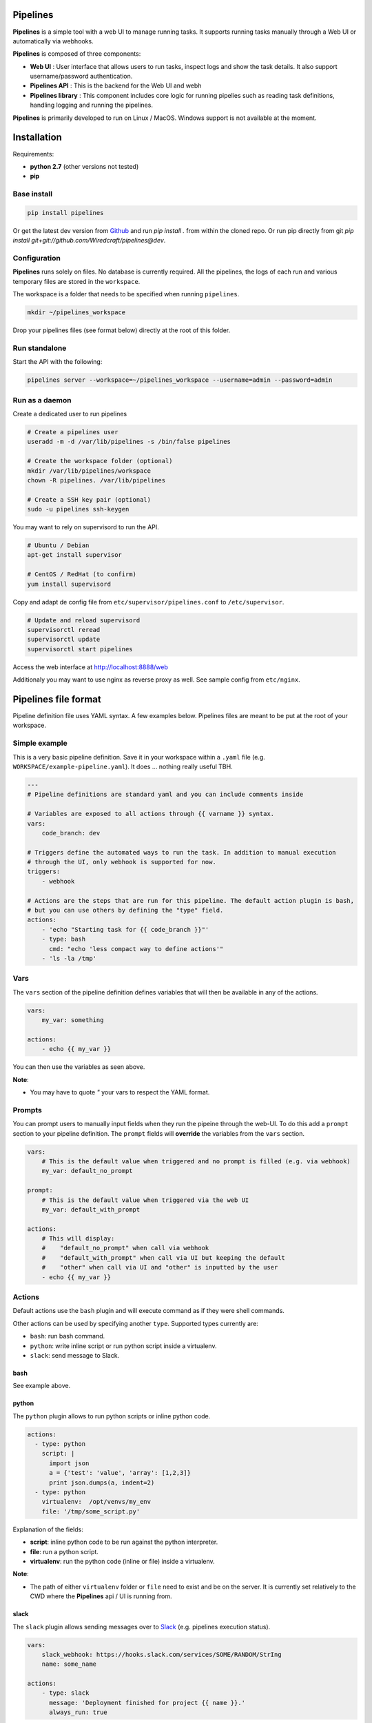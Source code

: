 Pipelines
=========

.. image:: https://cloud.githubusercontent.com/assets/919180/20129399/425a0c2a-a68a-11e6-82ef-b252424a4b48.png
    :align: center
    :alt: Pipeline UI screenshot

**Pipelines** is a simple tool with a web UI to manage running tasks. It supports running tasks manually through a Web
UI or automatically via webhooks.

**Pipelines** is composed of three components:
 
- **Web UI** : User interface that allows users to run tasks, inspect logs and show the task details. It also support username/password authentication.
- **Pipelines API** : This is the backend for the Web UI and webh
- **Pipelines library** : This component includes core logic for running pipelies such as reading task definitions, handling logging and running the pipelines.

**Pipelines** is primarily developed to run on Linux / MacOS. Windows support is not available at the moment.

Installation
============

Requirements:

- **python 2.7** (other versions not tested)
- **pip**

Base install
------------

.. code-block:: bash

    pip install pipelines


Or get the latest dev version from `Github <https://github.com/Wiredcraft/pipelines>`_ and run `pip install .` from within the cloned repo. Or run pip directly from git `pip install git+git://github.com/Wiredcraft/pipelines@dev`.


Configuration
-------------

**Pipelines** runs solely on files. No database is currently required.
All the pipelines, the logs of each run and various temporary files are stored in the ``workspace``. 

The workspace is a folder that needs to be specified when running ``pipelines``.

.. code-block:: bash

    mkdir ~/pipelines_workspace


Drop your pipelines files (see format below) directly at the root of this folder.


Run standalone
--------------

Start the API with the following:

.. code-block:: bash

    pipelines server --workspace=~/pipelines_workspace --username=admin --password=admin


Run as a daemon
---------------

Create a dedicated user to run pipelines

.. code-block:: bash

    # Create a pipelines user
    useradd -m -d /var/lib/pipelines -s /bin/false pipelines
    
    # Create the workspace folder (optional)
    mkdir /var/lib/pipelines/workspace
    chown -R pipelines. /var/lib/pipelines
    
    # Create a SSH key pair (optional)
    sudo -u pipelines ssh-keygen


You may want to rely on supervisord to run the API.

.. code-block:: bash

    # Ubuntu / Debian
    apt-get install supervisor

    # CentOS / RedHat (to confirm)
    yum install supervisord


Copy and adapt de config file from ``etc/supervisor/pipelines.conf`` to ``/etc/supervisor``.

.. code-block:: bash

    # Update and reload supervisord
    supervisorctl reread
    supervisorctl update
    supervisorctl start pipelines

Access the web interface at http://localhost:8888/web

Additionaly you may want to use nginx as reverse proxy as well. See sample config from ``etc/nginx``.


Pipelines file format
=====================

Pipeline definition file uses YAML syntax. A few examples below.
Pipelines files are meant to be put at the root of your workspace.

Simple example
--------------

This is a very basic pipeline definition. Save it in your workspace within a ``.yaml`` file (e.g. ``WORKSPACE/example-pipeline.yaml``). It does ... nothing really useful TBH.

.. code-block:: yaml

    ---
    # Pipeline definitions are standard yaml and you can include comments inside
    
    # Variables are exposed to all actions through {{ varname }} syntax.
    vars:
        code_branch: dev
    
    # Triggers define the automated ways to run the task. In addition to manual execution 
    # through the UI, only webhook is supported for now.
    triggers:
        - webhook
    
    # Actions are the steps that are run for this pipeline. The default action plugin is bash, 
    # but you can use others by defining the "type" field.
    actions:
        - 'echo "Starting task for {{ code_branch }}"'
        - type: bash
          cmd: "echo 'less compact way to define actions'"
        - 'ls -la /tmp'


Vars
----

The ``vars`` section of the pipeline definition defines variables that will then be available in any of the actions.

.. code-block:: yaml

    vars:
        my_var: something

    actions:
        - echo {{ my_var }}

You can then use the variables as seen above. 

**Note**:

- You may have to quote `"` your vars to respect the YAML format.


Prompts
-------

You can prompt users to manually input fields when they run the pipeine through the web-UI. To do this add a ``prompt``
section to your pipeline definition. The ``prompt`` fields will **override** the variables from the ``vars`` section.

.. code-block:: yaml

    vars:
        # This is the default value when triggered and no prompt is filled (e.g. via webhook)
        my_var: default_no_prompt

    prompt:
        # This is the default value when triggered via the web UI
        my_var: default_with_prompt

    actions:
        # This will display:
        #    "default_no_prompt" when call via webhook
        #    "default_with_prompt" when call via UI but keeping the default
        #    "other" when call via UI and "other" is inputted by the user
        - echo {{ my_var }}


Actions
-------

Default actions use the ``bash`` plugin and will execute command as if they were shell commands.

Other actions can be used by specifying another ``type``. Supported types currently are:

- ``bash``: run bash command.
- ``python``: write inline script or run python script inside a virtualenv.
- ``slack``: send message to Slack.

bash
````

See example above.

python
``````

The ``python`` plugin allows to run python scripts or inline python code.

.. code-block:: yaml

    actions:
      - type: python
        script: |
          import json
          a = {'test': 'value', 'array': [1,2,3]}
          print json.dumps(a, indent=2)
      - type: python
        virtualenv:  /opt/venvs/my_env
        file: '/tmp/some_script.py'


Explanation of the fields:

- **script**: inline python code to be run against the python interpreter.
- **file**: run a python script.
- **virtualenv**: run the python code (inline or file) inside a virtualenv.

**Note**:

- The path of either ``virtualenv`` folder or ``file`` need to exist and be on the server. It is currently set relatively to the CWD where the **Pipelines** api / UI is running from.


slack
`````

The ``slack`` plugin allows sending messages over to `Slack <https://slack.com>`_ (e.g. pipelines execution status).

.. code-block:: yaml

    vars:
        slack_webhook: https://hooks.slack.com/services/SOME/RANDOM/StrIng
        name: some_name

    actions:
        - type: slack
          message: 'Deployment finished for project {{ name }}.'
          always_run: true


Explanation of fields:

- **type**: tells **Pipelines** to execute the action through the ``slack`` plugin.
- **always_run**: ensure the action is run all the time - even if a former action failed.
- **message**: is the message to send to Slack.

**Note**:

- The ``slack`` plugin **require** a ``slack_webhook`` vars defined in the ``vars`` section of the pipeline.

Slack Hooks URL are defined via the `Incoming WebHooks <https://slack.com/apps/A0F7XDUAZ-incoming-webhooks>`_ app (`Slack API details here <https://api.slack.com/incoming-webhooks>`_).


Triggers
--------

Webhooks
````````

If you want to run your pipeline by triggering it through a webhook you can enable it in the triggers section. 

.. code-block:: yaml

    triggers:
        - type: webhook


If you open the web-UI you can see the webhook URL that was generated for this pipeline in the "Webhook" tab. You can
for example `configure GitHub repository <https://developer.github.com/webhooks/creating/>`_ to call this url after every commit.


**Note**:

- documentation is coming to explain how to use the content of the data sent through the hook.


Dirty line by line setup
========================

**TODO**: Make a real setup script / one-liner script ... and not Debian only ...

- ``apt-get update``
- ``apt-get upgrade``
- ``apt-get install python-pip git``
- ``pip install virtualenv``
- ``virtualenv pipelines``
- ``source pipelines/bin/activate``
- ``pip install pipelines``
- ``mkdir ~/pipelines_workspace``
- ``pipelines server --workspace ~/pipelines_workspace --username admin --password admin``


Roadmap
=======

No definitive roadmap for the moment, mainly focusing on having a lean code base (heavy refactoring to come).

Among the possible features:

- Improved web UI & features
- Better webhook management
- Better management of the tasks
- CLI 
- Toolbar 
- Improved Auth
- etc.
